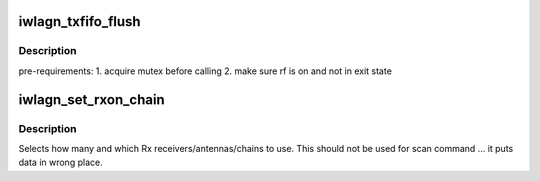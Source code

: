 .. -*- coding: utf-8; mode: rst -*-
.. src-file: drivers/net/wireless/intel/iwlwifi/dvm/lib.c

.. _`iwlagn_txfifo_flush`:

iwlagn_txfifo_flush
===================

.. c:function:: int iwlagn_txfifo_flush(struct iwl_priv *priv, u32 scd_q_msk)

    send REPLY_TXFIFO_FLUSH command to uCode

    :param struct iwl_priv \*priv:
        *undescribed*

    :param u32 scd_q_msk:
        *undescribed*

.. _`iwlagn_txfifo_flush.description`:

Description
-----------

pre-requirements:
1. acquire mutex before calling
2. make sure rf is on and not in exit state

.. _`iwlagn_set_rxon_chain`:

iwlagn_set_rxon_chain
=====================

.. c:function:: void iwlagn_set_rxon_chain(struct iwl_priv *priv, struct iwl_rxon_context *ctx)

    Set up Rx chain usage in "staging" RXON image

    :param struct iwl_priv \*priv:
        *undescribed*

    :param struct iwl_rxon_context \*ctx:
        *undescribed*

.. _`iwlagn_set_rxon_chain.description`:

Description
-----------

Selects how many and which Rx receivers/antennas/chains to use.
This should not be used for scan command ... it puts data in wrong place.

.. This file was automatic generated / don't edit.

